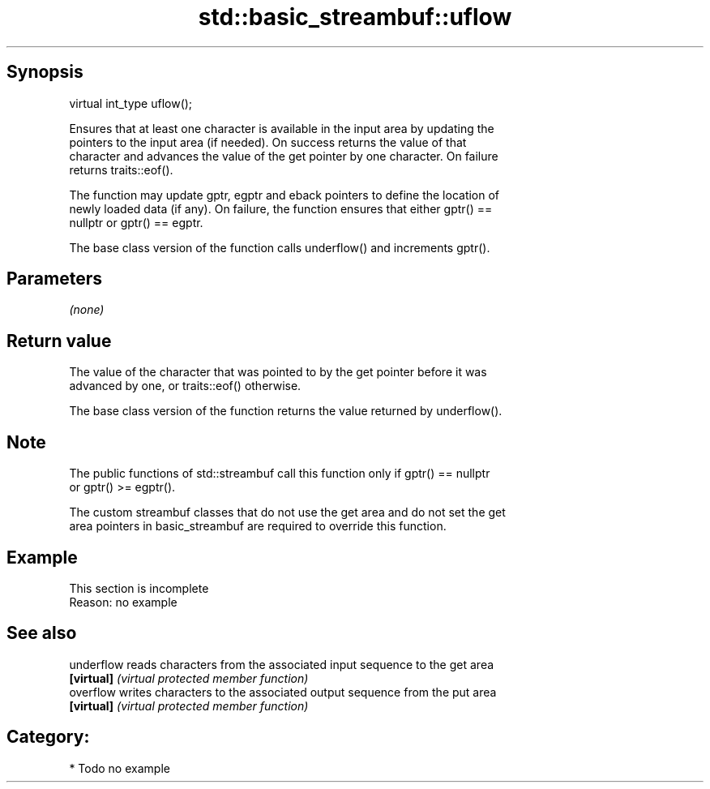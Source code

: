 .TH std::basic_streambuf::uflow 3 "Jun 28 2014" "2.0 | http://cppreference.com" "C++ Standard Libary"
.SH Synopsis
   virtual int_type uflow();

   Ensures that at least one character is available in the input area by updating the
   pointers to the input area (if needed). On success returns the value of that
   character and advances the value of the get pointer by one character. On failure
   returns traits::eof().

   The function may update gptr, egptr and eback pointers to define the location of
   newly loaded data (if any). On failure, the function ensures that either gptr() ==
   nullptr or gptr() == egptr.

   The base class version of the function calls underflow() and increments gptr().

.SH Parameters

   \fI(none)\fP

.SH Return value

   The value of the character that was pointed to by the get pointer before it was
   advanced by one, or traits::eof() otherwise.

   The base class version of the function returns the value returned by underflow().

.SH Note

   The public functions of std::streambuf call this function only if gptr() == nullptr
   or gptr() >= egptr().

   The custom streambuf classes that do not use the get area and do not set the get
   area pointers in basic_streambuf are required to override this function.

.SH Example

    This section is incomplete
    Reason: no example

.SH See also

   underflow reads characters from the associated input sequence to the get area
   \fB[virtual]\fP \fI(virtual protected member function)\fP 
   overflow  writes characters to the associated output sequence from the put area
   \fB[virtual]\fP \fI(virtual protected member function)\fP 

.SH Category:

     * Todo no example
